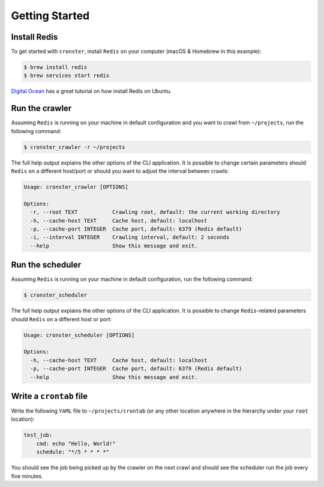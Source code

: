 Getting Started
===============

Install Redis
-------------

To get started with ``cronster``, install ``Redis`` on your computer
(macOS & Homebrew in this example):

.. code-block:: bash

    $ brew install redis
    $ brew services start redis

`Digital Ocean <https://www.digitalocean.com/community/tutorials/how-to-install-and-configure-redis-on-ubuntu-16-04>`_ has a great tutorial on
how install Redis on Ubuntu.

Run the crawler
---------------

Assuming ``Redis`` is running on your machine in default configuration
and you want to crawl from ``~/projects``, run the following command:

.. code-block:: bash

    $ cronster_crawler -r ~/projects

The full help output explains the other options of the CLI application.
It is possible to change certain parameters should ``Redis`` on a different
host/port or should you want to adjust the interval between crawls:

.. code-block:: bash

    Usage: cronster_crawler [OPTIONS]

    Options:
      -r, --root TEXT           Crawling root, default: the current working directory
      -h, --cache-host TEXT     Cache host, default: localhost
      -p, --cache-port INTEGER  Cache port, default: 6379 (Redis default)
      -i, --interval INTEGER    Crawling interval, default: 2 seconds
      --help                    Show this message and exit.


Run the scheduler
-----------------

Assuming ``Redis`` is running on your machine in default configuration,
run the following command:

.. code-block:: bash

    $ cronster_scheduler

The full help output explains the other options of the CLI application.
It is possible to change ``Redis``-related parameters should ``Redis`` on a
different host or port:

.. code-block:: bash

    Usage: cronster_scheduler [OPTIONS]

    Options:
      -h, --cache-host TEXT     Cache host, default: localhost
      -p, --cache-port INTEGER  Cache port, default: 6379 (Redis default)
      --help                    Show this message and exit.

Write a ``crontab`` file
------------------------

Write the following ``YAML`` file to ``~/projects/crontab`` (or any other location
anywhere in the hierarchy under your ``root`` location):

.. code-block:: yaml

    test_job:
        cmd: echo "Hello, World!"
        schedule: "*/5 * * * *"

You should see the job being picked up by the crawler on the next crawl and
should see the scheduler run the job every five minutes.
